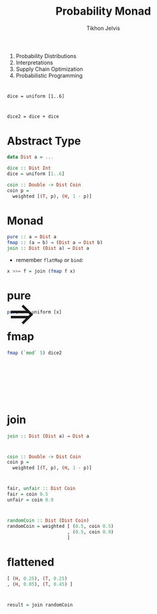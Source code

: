 #+Title: Probability Monad
#+Author: Tikhon Jelvis
#+Email: tikhon@jelv.is
#+REVEAL_HEAD_PREAMBLE: <meta name="description" content="Probability distributions form a monad. I'll talk about how we can use this monad in different ways to work with probability distributions in our code.">

# Options I change before uploading to jelv.is
#+OPTIONS: reveal_control:nil
#+OPTIONS: reveal_mathjax:nil
#+REVEAL_ROOT: ./reveal.js

#+OPTIONS: reveal_center:t reveal_progress:nil reveal_history:t 
#+OPTIONS: reveal_rolling_links:t reveal_keyboard:t reveal_overview:t num:nil
#+OPTIONS: reveal_width:1200 reveal_height:800 reveal_rolling_links:nil
#+OPTIONS: toc:nil timestamp:nil email:t

#+REVEAL_MARGIN: 0.1
#+REVEAL_MIN_SCALE: 0.5
#+REVEAL_MAX_SCALE: 2.5
#+REVEAL_TRANS: slide
#+REVEAL_THEME: tikhon
#+REVEAL_HLEVEL: 2

#+REVEAL_POSTAMBLE: <p> Created by Tikhon Jelvis. </p>
#+REVEAL_PLUGINS: (highlight markdown notes)

* 
  1. Probability Distributions
  2. Interpretations
  4. Supply Chain Optimization
  5. Probabilistic Programming

* 
  =dice = uniform [1..6]=
  [[./img/dice.png]]

* 
  =dice2 = dice + dice=
  [[./img/dice2.png]]

* Abstract Type
  #+BEGIN_SRC haskell
  data Dist a = ...

  dice :: Dist Int
  dice = uniform [1..6]

  coin :: Double -> Dist Coin
  coin p = 
    weighted [(T, p), (H, 1 - p)]
  #+END_SRC

* Monad
  #+BEGIN_SRC haskell
  pure :: a → Dist a
  fmap :: (a → b) → (Dist a → Dist b)
  join :: Dist (Dist a) → Dist a
  #+END_SRC

  - remember =flatMap= or =bind=:
  #+BEGIN_SRC haskell
  x >>= f = join (fmap f x)
  #+END_SRC

* pure
  #+BEGIN_SRC haskell
  pure x = uniform [x]
  #+END_SRC
  [[./img/constant.png]]

* fmap
  #+BEGIN_SRC haskell
  fmap (`mod` 5) dice2
  #+END_SRC
  #+BEGIN_EXPORT html
  <img src="./img/dice2-small.png" />
  <span style="position: relative; bottom: 175px; font-size: 60pt"> ⇒ </span>
  <img src="./img/divisible.png" />
  #+END_EXPORT

* join
  #+BEGIN_SRC haskell
  join :: Dist (Dist a) → Dist a
  #+END_SRC

* 
  #+BEGIN_SRC haskell
  coin :: Double -> Dist Coin
  coin p = 
    weighted [(T, p), (H, 1 - p)]
  #+END_SRC

* 
  #+BEGIN_SRC haskell
  fair, unfair :: Dist Coin
  fair = coin 0.5
  unfair = coin 0.9
  #+END_SRC


  [[./img/flipTree.png]] [[./img/flipTree'.png]]

* 

  #+BEGIN_SRC haskell
  randomCoin :: Dist (Dist Coin)
  randomCoin = weighted [ (0.5, coin 0.5)
                        , (0.5, coin 0.9) 
                        ]
  #+END_SRC
  
  [[./img/nested.png]]

* flattened 

  [[./img/flattened.png]]

  #+BEGIN_SRC haskell
  [ (H, 0.25), (T, 0.25)
  , (H, 0.05), (T, 0.45) ]
  #+END_SRC

* 
  #+BEGIN_SRC haskell
  result = join randomCoin
  #+END_SRC
  
  [[./img/final.png]]
